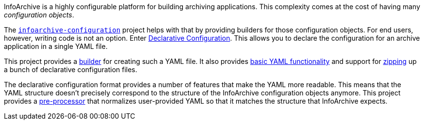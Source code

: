 InfoArchive is a highly configurable platform for building archiving applications. This complexity comes at the cost
of having many _configuration objects_.

The `https://github.com/Enterprise-Content-Management/infoarchive-sip-sdk/tree/master/configuration[infoarchive-configuration]`
project helps with that by providing builders for those configuration objects. For end users, however, writing code is
not an option. Enter https://github.com/Enterprise-Content-Management/infoarchive-sip-sdk/wiki/Declarative-Configuration[Declarative Configuration].
This allows you to declare the configuration for an archive application in a single YAML file.

This project provides a http://javadoc.io/page/com.opentext.ia/infoarchive-yaml/latest/com/opentext/ia/yaml/configuration/builder/YamlMapConfigurationProducer.html[builder] for creating such a YAML file. It also provides http://javadoc.io/page/com.opentext.ia/infoarchive-yaml/latest/com/opentext/ia/yaml/core/YamlMap.html[basic YAML functionality] and support for http://javadoc.io/page/com.opentext.ia/infoarchive-yaml/latest/com/opentext/ia/yaml/configuration/zip/ZipConfiguration.html[zipping] up a bunch of declarative configuration files.

The declarative configuration format provides a number of features that make the YAML more readable. This means that the YAML structure doesn't precisely correspond to the structure of the InfoArchive configuration objects anymore. This project provides a http://javadoc.io/page/com.opentext.ia/infoarchive-yaml/latest/com/opentext/ia/yaml/configuration/YamlConfiguration.html[pre-processor] that normalizes user-provided YAML so that it matches the structure that InfoArchive expects.
